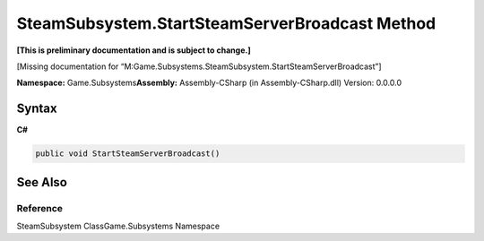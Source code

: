 SteamSubsystem.StartSteamServerBroadcast Method
===============================================

**[This is preliminary documentation and is subject to change.]**

[Missing documentation for
“M:Game.Subsystems.SteamSubsystem.StartSteamServerBroadcast”]

**Namespace:** Game.Subsystems\ **Assembly:** Assembly-CSharp (in
Assembly-CSharp.dll) Version: 0.0.0.0

Syntax
------

**C#**\ 

.. code:: c#

   public void StartSteamServerBroadcast()

See Also
--------

Reference
~~~~~~~~~

SteamSubsystem ClassGame.Subsystems Namespace
